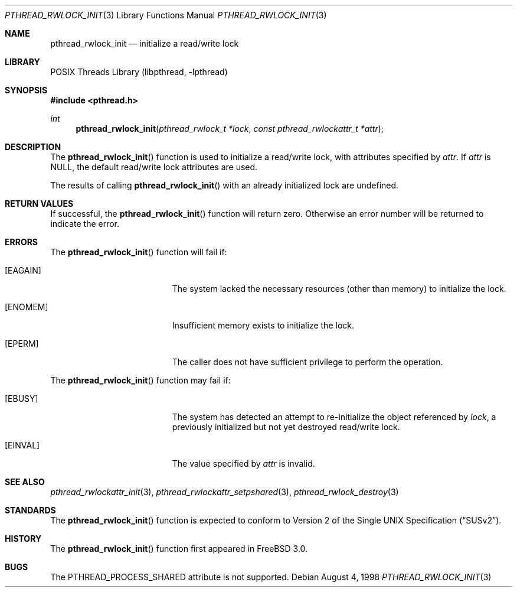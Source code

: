 .\" Copyright (c) 1998 Alex Nash
.\" All rights reserved.
.\"
.\" Redistribution and use in source and binary forms, with or without
.\" modification, are permitted provided that the following conditions
.\" are met:
.\" 1. Redistributions of source code must retain the above copyright
.\"    notice, this list of conditions and the following disclaimer.
.\" 2. Redistributions in binary form must reproduce the above copyright
.\"    notice, this list of conditions and the following disclaimer in the
.\"    documentation and/or other materials provided with the distribution.
.\"
.\" THIS SOFTWARE IS PROVIDED BY THE AUTHOR AND CONTRIBUTORS ``AS IS'' AND
.\" ANY EXPRESS OR IMPLIED WARRANTIES, INCLUDING, BUT NOT LIMITED TO, THE
.\" IMPLIED WARRANTIES OF MERCHANTABILITY AND FITNESS FOR A PARTICULAR PURPOSE
.\" ARE DISCLAIMED.  IN NO EVENT SHALL THE AUTHOR OR CONTRIBUTORS BE LIABLE
.\" FOR ANY DIRECT, INDIRECT, INCIDENTAL, SPECIAL, EXEMPLARY, OR CONSEQUENTIAL
.\" DAMAGES (INCLUDING, BUT NOT LIMITED TO, PROCUREMENT OF SUBSTITUTE GOODS
.\" OR SERVICES; LOSS OF USE, DATA, OR PROFITS; OR BUSINESS INTERRUPTION)
.\" HOWEVER CAUSED AND ON ANY THEORY OF LIABILITY, WHETHER IN CONTRACT, STRICT
.\" LIABILITY, OR TORT (INCLUDING NEGLIGENCE OR OTHERWISE) ARISING IN ANY WAY
.\" OUT OF THE USE OF THIS SOFTWARE, EVEN IF ADVISED OF THE POSSIBILITY OF
.\" SUCH DAMAGE.
.\"
.\" $FreeBSD$
.\"
.Dd August 4, 1998
.Dt PTHREAD_RWLOCK_INIT 3
.Os
.Sh NAME
.Nm pthread_rwlock_init
.Nd initialize a read/write lock
.Sh LIBRARY
.Lb libpthread
.Sh SYNOPSIS
.In pthread.h
.Ft int
.Fn pthread_rwlock_init "pthread_rwlock_t *lock" "const pthread_rwlockattr_t *attr"
.Sh DESCRIPTION
The
.Fn pthread_rwlock_init
function is used to initialize a read/write lock, with attributes
specified by
.Fa attr .
If
.Fa attr
is NULL, the default read/write lock attributes are used.
.Pp
The results of calling
.Fn pthread_rwlock_init
with an already initialized lock are undefined.
.Sh RETURN VALUES
If successful, the
.Fn pthread_rwlock_init
function will return zero.
Otherwise an error number will be returned
to indicate the error.
.Sh ERRORS
The
.Fn pthread_rwlock_init
function will fail if:
.Bl -tag -width Er
.It Bq Er EAGAIN
The system lacked the necessary resources (other than memory) to
initialize the lock.
.It Bq Er ENOMEM
Insufficient memory exists to initialize the lock.
.It Bq Er EPERM
The caller does not have sufficient privilege to perform the
operation.
.El
.Pp
The
.Fn pthread_rwlock_init
function may fail if:
.Bl -tag -width Er
.It Bq Er EBUSY
The system has detected an attempt to re-initialize the object
referenced by
.Fa lock ,
a previously initialized but not yet destroyed read/write lock.
.It Bq Er EINVAL
The value specified by
.Fa attr
is invalid.
.El
.Sh SEE ALSO
.Xr pthread_rwlockattr_init 3 ,
.Xr pthread_rwlockattr_setpshared 3 ,
.Xr pthread_rwlock_destroy 3
.Sh STANDARDS
The
.Fn pthread_rwlock_init
function is expected to conform to
.St -susv2 .
.Sh HISTORY
The
.Fn pthread_rwlock_init
function first appeared in
.Fx 3.0 .
.Sh BUGS
The PTHREAD_PROCESS_SHARED attribute is not supported.

